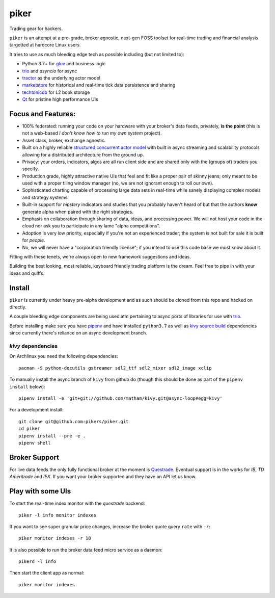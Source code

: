 piker
-----
Trading gear for hackers.

|travis|

``piker`` is an attempt at a pro-grade, broker agnostic, next-gen FOSS toolset for real-time
trading and financial analysis targetted at hardcore Linux users.

It tries to use as much bleeding edge tech as possible including (but not limited to):

- Python 3.7+ for glue_ and business logic
- trio_ and `asyncio` for async
- tractor_ as the underlying actor model
- marketstore_ for historical and real-time tick data persistence and sharing
- techtonicdb_ for L2 book storage
- Qt_ for pristine high performance UIs

.. |travis| image:: https://img.shields.io/travis/pikers/piker/master.svg
    :target: https://travis-ci.org/pikers/piker
.. _trio: https://github.com/python-trio/trio
.. _tractor: https://github.com/goodboy/tractor
.. _marketstore: https://github.com/alpacahq/marketstore
.. _techtonicdb: https://github.com/0b01/tectonicdb
.. _Qt: https://www.qt.io/
.. _glue: https://numpy.org/doc/stable/user/c-info.python-as-glue.html#using-python-as-glue


Focus and Features:
*******************
- 100% federated: running your code on your hardware with your
  broker's data feeds, privately, **is the point** (this is not a web-based *I
  don't know how to run my own system* project).
- Asset class, broker, exchange agnostic.
- Built on a highly reliable `structured concurrent actor model
  <tractor>`_ with built in async streaming and scalability protocols
  allowing for a distributed architecture from the ground up.
- Privacy: your orders, indicators, algos are all run client side and
  are shared only with the (groups of) traders you specify.
- Production grade, highly attractive native UIs that feel and fit like
  a proper pair of skinny jeans; only meant to be used with a proper
  tiling window manager (no, we are not ignorant enough to roll our own).
- Sophisticated charting capable of processing large data sets in real-time
  while sanely displaying complex models and strategy systems.
- Built-in support for *hipstery* indicators and studies that you
  probably haven't heard of but that the authors **know** generate alpha
  when paired with the right strategies.
- Emphasis on collaboration through sharing of data, ideas, and processing
  power. We will not host your code in the cloud nor ask you to
  participate in any lame "alpha competitions".
- Adoption is very low priority, especially if you're not an experienced
  trader; the system is not built for sale it is built for *people*.
- No, we will never have a "corporation friendly license"; if you intend to use
  this code base we must know about it.

Fitting with these tenets, we're always open to new framework suggestions and ideas.

Building the best looking, most reliable, keyboard friendly trading platform is the dream.
Feel free to pipe in with your ideas and quiffs.


Install
*******
``piker`` is currently under heavy pre-alpha development and as such should
be cloned from this repo and hacked on directly.

A couple bleeding edge components are being used atm pertaining to
async ports of libraries for use with `trio`_.

Before installing make sure you have `pipenv`_ and have installed
``python3.7`` as well as `kivy source build`_ dependencies
since currently there's reliance on an async development branch.

`kivy` dependencies
===================
On Archlinux you need the following dependencies::

   pacman -S python-docutils gstreamer sdl2_ttf sdl2_mixer sdl2_image xclip

To manually install the async branch of ``kivy`` from github do (though
this should be done as part of the ``pipenv install`` below)::

    pipenv install -e 'git+git://github.com/matham/kivy.git@async-loop#egg=kivy'


.. _kivy source build:
    https://kivy.org/docs/installation/installation-linux.html#installation-in-a-virtual-environment


For a development install::

    git clone git@github.com:pikers/piker.git
    cd piker
    pipenv install --pre -e .
    pipenv shell


Broker Support
**************
For live data feeds the only fully functional broker at the moment is Questrade_.
Eventual support is in the works for `IB`, `TD Ameritrade` and `IEX`.
If you want your broker supported and they have an API let us know.

.. _Questrade: https://www.questrade.com/api/documentation


Play with some UIs
******************

To start the real-time index monitor with the `questrade` backend::

    piker -l info monitor indexes


If you want to see super granular price changes, increase the
broker quote query ``rate`` with ``-r``::

    piker monitor indexes -r 10


It is also possible to run the broker data feed micro service as a daemon::

    pikerd -l info

Then start the client app as normal::

    piker monitor indexes


.. _pipenv: https://docs.pipenv.org/
